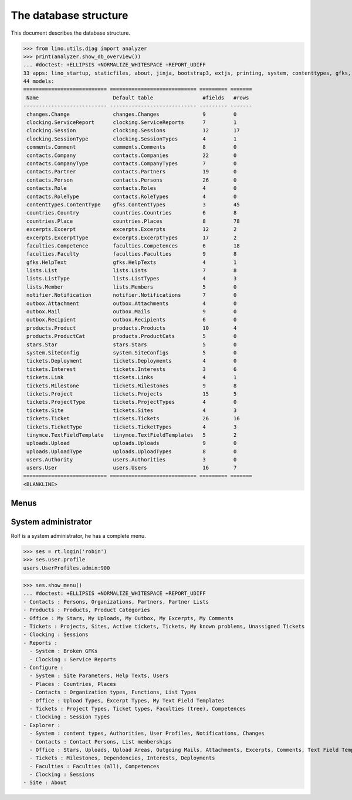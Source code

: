 .. _noi.specs.db:

======================
The database structure
======================

.. To run only this test::

    $ python setup.py test -s tests.SpecsTests.test_db

    doctest init:

    >>> import lino
    >>> lino.startup('lino_noi.projects.team.settings.doctests')
    >>> from lino.api.doctest import *

This document describes the database structure.

>>> from lino.utils.diag import analyzer
>>> print(analyzer.show_db_overview())
... #doctest: +ELLIPSIS +NORMALIZE_WHITESPACE +REPORT_UDIFF
33 apps: lino_startup, staticfiles, about, jinja, bootstrap3, extjs, printing, system, contenttypes, gfks, users, office, countries, contacts, xl, products, notifier, changes, stars, uploads, outbox, excerpts, comments, tickets, faculties, clocking, lists, export_excel, tinymce, smtpd, appypod, wkhtmltopdf, noi.
44 models:
=========================== ============================ ========= =======
 Name                        Default table                #fields   #rows
--------------------------- ---------------------------- --------- -------
 changes.Change              changes.Changes              9         0
 clocking.ServiceReport      clocking.ServiceReports      7         1
 clocking.Session            clocking.Sessions            12        17
 clocking.SessionType        clocking.SessionTypes        4         1
 comments.Comment            comments.Comments            8         0
 contacts.Company            contacts.Companies           22        0
 contacts.CompanyType        contacts.CompanyTypes        7         0
 contacts.Partner            contacts.Partners            19        0
 contacts.Person             contacts.Persons             26        0
 contacts.Role               contacts.Roles               4         0
 contacts.RoleType           contacts.RoleTypes           4         0
 contenttypes.ContentType    gfks.ContentTypes            3         45
 countries.Country           countries.Countries          6         8
 countries.Place             countries.Places             8         78
 excerpts.Excerpt            excerpts.Excerpts            12        2
 excerpts.ExcerptType        excerpts.ExcerptTypes        17        2
 faculties.Competence        faculties.Competences        6         18
 faculties.Faculty           faculties.Faculties          9         8
 gfks.HelpText               gfks.HelpTexts               4         1
 lists.List                  lists.Lists                  7         8
 lists.ListType              lists.ListTypes              4         3
 lists.Member                lists.Members                5         0
 notifier.Notification       notifier.Notifications       7         0
 outbox.Attachment           outbox.Attachments           4         0
 outbox.Mail                 outbox.Mails                 9         0
 outbox.Recipient            outbox.Recipients            6         0
 products.Product            products.Products            10        4
 products.ProductCat         products.ProductCats         5         0
 stars.Star                  stars.Stars                  5         0
 system.SiteConfig           system.SiteConfigs           5         0
 tickets.Deployment          tickets.Deployments          4         0
 tickets.Interest            tickets.Interests            3         6
 tickets.Link                tickets.Links                4         1
 tickets.Milestone           tickets.Milestones           9         8
 tickets.Project             tickets.Projects             15        5
 tickets.ProjectType         tickets.ProjectTypes         4         0
 tickets.Site                tickets.Sites                4         3
 tickets.Ticket              tickets.Tickets              26        16
 tickets.TicketType          tickets.TicketTypes          4         3
 tinymce.TextFieldTemplate   tinymce.TextFieldTemplates   5         2
 uploads.Upload              uploads.Uploads              9         0
 uploads.UploadType          uploads.UploadTypes          8         0
 users.Authority             users.Authorities            3         0
 users.User                  users.Users                  16        7
=========================== ============================ ========= =======
<BLANKLINE>


Menus
-----

System administrator
--------------------

Rolf is a system administrator, he has a complete menu.

>>> ses = rt.login('robin') 
>>> ses.user.profile
users.UserProfiles.admin:900

>>> ses.show_menu()
... #doctest: +ELLIPSIS +NORMALIZE_WHITESPACE +REPORT_UDIFF
- Contacts : Persons, Organizations, Partners, Partner Lists
- Products : Products, Product Categories
- Office : My Stars, My Uploads, My Outbox, My Excerpts, My Comments
- Tickets : Projects, Sites, Active tickets, Tickets, My known problems, Unassigned Tickets
- Clocking : Sessions
- Reports :
  - System : Broken GFKs
  - Clocking : Service Reports
- Configure :
  - System : Site Parameters, Help Texts, Users
  - Places : Countries, Places
  - Contacts : Organization types, Functions, List Types
  - Office : Upload Types, Excerpt Types, My Text Field Templates
  - Tickets : Project Types, Ticket types, Faculties (tree), Competences
  - Clocking : Session Types
- Explorer :
  - System : content types, Authorities, User Profiles, Notifications, Changes
  - Contacts : Contact Persons, List memberships
  - Office : Stars, Uploads, Upload Areas, Outgoing Mails, Attachments, Excerpts, Comments, Text Field Templates
  - Tickets : Milestones, Dependencies, Interests, Deployments
  - Faculties : Faculties (all), Competences
  - Clocking : Sessions
- Site : About
